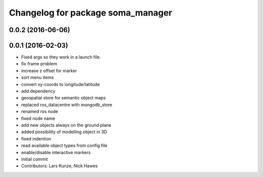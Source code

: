 ^^^^^^^^^^^^^^^^^^^^^^^^^^^^^^^^^^
Changelog for package soma_manager
^^^^^^^^^^^^^^^^^^^^^^^^^^^^^^^^^^

0.0.2 (2016-06-06)
------------------

0.0.1 (2016-02-03)
------------------
* Fixed args so they work in a launch file.
* fix frame problem
* increase z offset for marker
* sort menu items
* convert xy-coords to longitude/latitude
* add dependency
* geospatial store for semantic object maps
* replaced ros_datacentre with mongodb_store
* renamed ros node
* fixed node name
* add new objects always on the ground plane
* added possibility of modelling object in 3D
* fixed indention
* read available object types from config file
* enable/disable interactive markers
* initial commit
* Contributors: Lars Kunze, Nick Hawes
